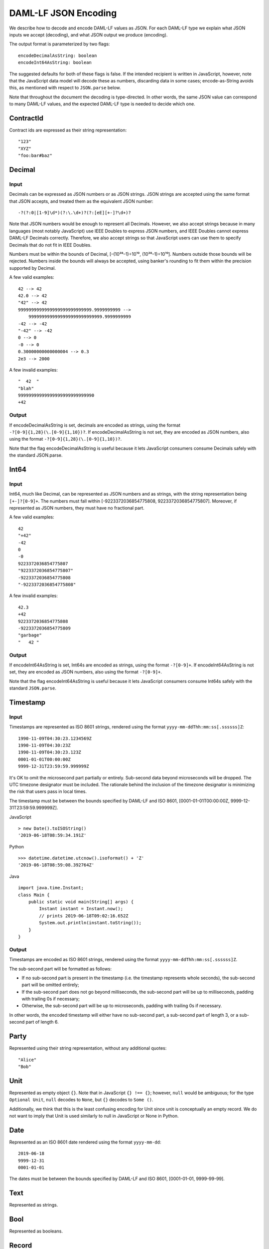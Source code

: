 .. Copyright (c) 2019 The DAML Authors. All rights reserved.
.. SPDX-License-Identifier: Apache-2.0

DAML-LF JSON Encoding
=====================

We describe how to decode and encode DAML-LF values as JSON. For each
DAML-LF type we explain what JSON inputs we accept (decoding), and what
JSON output we produce (encoding).

The output format is parameterized by two flags::

    encodeDecimalAsString: boolean
    encodeInt64AsString: boolean

The suggested defaults for both of these flags is false.  If the
intended recipient is written in JavaScript, however, note that the
JavaScript data model will decode these as numbers, discarding data in
some cases; encode-as-String avoids this, as mentioned with respect to
``JSON.parse`` below.

Note that throughout the document the decoding is type-directed. In
other words, the same JSON value can correspond to many DAML-LF values,
and the expected DAML-LF type is needed to decide which one.

ContractId
----------

Contract ids are expressed as their string representation::

    "123"
    "XYZ"
    "foo:bar#baz"

Decimal
-------

Input
~~~~~

Decimals can be expressed as JSON numbers or as JSON strings. JSON
strings are accepted using the same format that JSON accepts, and
treated them as the equivalent JSON number::

    -?(?:0|[1-9]\d*)(?:\.\d+)?(?:[eE][+-]?\d+)?

Note that JSON numbers would be enough to represent all
Decimals. However, we also accept strings because in many languages
(most notably JavaScript) use IEEE Doubles to express JSON numbers, and
IEEE Doubles cannot express DAML-LF Decimals correctly. Therefore, we
also accept strings so that JavaScript users can use them to specify
Decimals that do not fit in IEEE Doubles.

Numbers must be within the bounds of Decimal, [–(10³⁸–1)÷10¹⁰,
(10³⁸–1)÷10¹⁰]. Numbers outside those bounds will be rejected. Numbers
inside the bounds will always be accepted, using banker's rounding to
fit them within the precision supported by Decimal.

A few valid examples::

    42 --> 42
    42.0 --> 42
    "42" --> 42
    9999999999999999999999999999.9999999999 -->
        9999999999999999999999999999.9999999999
    -42 --> -42
    "-42" --> -42
    0 --> 0
    -0 --> 0
    0.30000000000000004 --> 0.3
    2e3 --> 2000

A few invalid examples::

    "  42  "
    "blah"
    99999999999999999999999999990
    +42

Output
~~~~~~

If encodeDecimalAsString is set, decimals are encoded as strings, using
the format ``-?[0-9]{1,28}(\.[0-9]{1,10})?``. If encodeDecimalAsString
is not set, they are encoded as JSON numbers, also using the format
``-?[0-9]{1,28}(\.[0-9]{1,10})?``.
 
Note that the flag encodeDecimalAsString is useful because it lets
JavaScript consumers consume Decimals safely with the standard
JSON.parse.

Int64
-----

Input
~~~~~

Int64, much like Decimal, can be represented as JSON numbers and as
strings, with the string representation being ``[+-]?[0-9]+``. The
numbers must fall within [-9223372036854775808,
9223372036854775807]. Moreover, if represented as JSON numbers, they
must have no fractional part.

A few valid examples::

    42
    "+42"
    -42
    0
    -0
    9223372036854775807
    "9223372036854775807"
    -9223372036854775808
    "-9223372036854775808"

A few invalid examples::

    42.3
    +42
    9223372036854775808
    -9223372036854775809
    "garbage"
    "   42 "

Output
~~~~~~

If encodeInt64AsString is set, Int64s are encoded as strings, using the
format ``-?[0-9]+``. If encodeInt64AsString is not set, they are encoded as
JSON numbers, also using the format ``-?[0-9]+``.
 
Note that the flag encodeInt64AsString is useful because it lets
JavaScript consumers consume Int64s safely with the standard
``JSON.parse``.

Timestamp
---------

Input
~~~~~

Timestamps are represented as ISO 8601 strings, rendered using the
format ``yyyy-mm-ddThh:mm:ss[.ssssss]Z``::

    1990-11-09T04:30:23.1234569Z
    1990-11-09T04:30:23Z
    1990-11-09T04:30:23.123Z
    0001-01-01T00:00:00Z
    9999-12-31T23:59:59.999999Z

It's OK to omit the microsecond part partially or entirely. Sub-second
data beyond microseconds will be dropped. The UTC timezone designator
must be included. The rationale behind the inclusion of the timezone
designator is minimizing the risk that users pass in local times.

The timestamp must be between the bounds specified by DAML-LF and ISO
8601, [0001-01-01T00:00:00Z, 9999-12-31T23:59:59.999999Z].

JavaScript

::

    > new Date().toISOString()
    '2019-06-18T08:59:34.191Z'

Python

::

    >>> datetime.datetime.utcnow().isoformat() + 'Z'
    '2019-06-18T08:59:08.392764Z'

Java

::

    import java.time.Instant;
    class Main {
        public static void main(String[] args) {
            Instant instant = Instant.now();
            // prints 2019-06-18T09:02:16.652Z
            System.out.println(instant.toString());
        }
    }

Output
~~~~~~

Timestamps are encoded as ISO 8601 strings, rendered using the format
``yyyy-mm-ddThh:mm:ss[.ssssss]Z``.

The sub-second part will be formatted as follows:

- If no sub-second part is present in the timestamp (i.e. the timestamp
  represents whole seconds), the sub-second part will be omitted
  entirely;
- If the sub-second part does not go beyond milliseconds, the sub-second
  part will be up to milliseconds, padding with trailing 0s if
  necessary;
- Otherwise, the sub-second part will be up to microseconds, padding
  with trailing 0s if necessary.

In other words, the encoded timestamp will either have no sub-second
part, a sub-second part of length 3, or a sub-second part of length 6.

Party
-----

Represented using their string representation, without any additional
quotes::

    "Alice"
    "Bob"

Unit
----

Represented as empty object ``{}``. Note that in JavaScript ``{} !==
{}``; however, ``null`` would be ambiguous; for the type ``Optional
Unit``, ``null`` decodes to ``None``, but ``{}`` decodes to ``Some ()``.

Additionally, we think that this is the least confusing encoding for
Unit since unit is conceptually an empty record.  We do not want to
imply that Unit is used similarly to null in JavaScript or None in
Python.

Date
----

Represented as an ISO 8601 date rendered using the format
``yyyy-mm-dd``::

    2019-06-18
    9999-12-31
    0001-01-01

The dates must be between the bounds specified by DAML-LF and ISO 8601,
[0001-01-01, 9999-99-99].

Text
----

Represented as strings.

Bool
----

Represented as booleans.

Record
------

Input
~~~~~

Records can be represented in two ways. As objects::

    { f₁: v₁, ..., fₙ: vₙ }

And as arrays::

    [ v₁, ..., vₙ ]

Note that DAML-LF record fields are ordered. So if we have

::

    record Foo = {f1: Int64, f2: Bool}

when representing the record as an array the user must specify the
fields in order::

    [42, true]

The motivation for the array format for records is to allow specifying
tuple types closer to what it looks like in DAML. Note that a DAML
tuple, i.e. (42, True), will be compiled to a DAML-LF record ``Tuple2 {
_1 = 42, _2 = True }``.

Output
~~~~~~

Records are always encoded as objects.

List
----

Lists are represented as

::

    [v₁, ..., vₙ]

Map
---

Maps are represented as objects:

::

    { k₁: v₁, ..., kₙ: vₙ }

Optional
--------

Input
~~~~~

Optionals are encoded using ``null`` if the value is None, and with the
value itself if it's Some. However, this alone does not let us encode
nested optionals unambiguously. Therefore, nested Optionals are encoded
using an empty list for None, and a list with one element for Some. Note
that after the top-level Optional, all the nested ones must be
represented using the list notation.

A few examples, using the form

::

    JSON  -->  DAML-LF  :  Expected DAML-LF type

to make clear what the target DAML-LF type is::

    null    -->  None                  : Optional Int64
    null    -->  None                  : Optional (Optional Int64)
    42      -->  Some 42               : Optional Int64
    []      -->  Some None             : Optional (Optional Int64)
    [42]    -->  Some (Some 42)        : Optional (Optional Int64)
    [[]]    -->  Some (Some None)      : Optional (Optional (Optional Int64))
    [[42]]  -->  Some (Some (Some 42)) : Optional (Optional (Optional Int64))
    ...

Finally, if Optional values appear in records, they can be omitted to
represent None. Given DAML-LF types

::

    record Depth1 = { foo: Optional Int64 }
    record Depth2 = { foo: Optional (Optional Int64) }

We have

::

    { }              -->  Depth1 { foo: None }            :  Depth1
    { }              -->  Depth2 { foo: None }            :  Depth2
    { foo: 42 }      -->  Depth1 { foo: Some 42 }         :  Depth1
    { foo: [42] }    -->  Depth2 { foo: Some (Some 42) }  :  Depth2
    { foo: null }    -->  Depth1 { foo: None }            :  Depth1
    { foo: null }    -->  Depth2 { foo: None }            :  Depth2
    { foo: [] }      -->  Depth2 { foo: Some None }       :  Depth2

Note that the shortcut for records and Optional fields does not apply to
Map (which are also represented as objects), since Map relies on absence
of key to determine what keys are present in the Map to begin with.  Nor
does it apply to the ``[f₁, ..., fₙ]`` record form; ``Depth1 None`` in
the array notation must be written as ``[null]``.

Type variables may appear in the DAML-LF language, but are always
resolved before deciding on a JSON encoding.  So, for example, even
though ``Oa`` doesn't appear to contain a nested ``Optional``, it may
contain a nested ``Optional`` by virtue of substituting the type
variable ``a``::

    record Oa a = { foo: Optional a }

    { foo: 42 }     -->  Oa { foo: Some 42 }        : Oa Int
    { }             -->  Oa { foo: None }           : Oa Int
    { foo: [] }     -->  Oa { foo: Some None }      : Oa (Optional Int)
    { foo: [42] }   -->  Oa { foo: Some (Some 42) } : Oa (Optional Int)

In other words, the correct JSON encoding for any LF value is the one
you get when you have eliminated all type variables.

Output
~~~~~~

Encoded as described above, always applying the shortcut for None record
fields.

Variant
-------

Variants are expressed as

::

    { constructor: argument }

For example, if we have

::

    variant Foo = Bar Int64 | Baz Unit | Quux (Optional Int64)

These are all valid JSON encodings for values of type Foo::

    {"Bar": 42}
    {"Baz": {}}
    {"Quux": null}
    {"Quux": 42}

Note that DAML data types with named fields are compiled by factoring
out the record. So for example if we have

::

    data Foo = Bar {f1: Int64, f2: Bool} | Baz

We'll get in DAML-LF

::

    record Foo.Bar = {f1: Int64, f2: Bool}
    variant Foo = Bar Foo.Bar | Baz Unit

and then, from JSON

::

    {"Bar": {"f1": 42, "f2": true}}
    {"Baz": {}}

This can be encoded and used in TypeScript, including exhaustiveness
checking; see `a keyed example`_.

.. _a keyed example: https://www.typescriptlang.org/play/#src=type%20Foo%20%3D%0D%0A%20%20%20%20%7B%20Bar%3A%20%7B%20f1%3A%20number%2C%20f2%3A%20boolean%20%7D%20%7D%0D%0A%20%20%7C%20%7B%20Baz%3A%20%7B%20f3%3A%20string%20%7D%20%7D%3B%0D%0A%0D%0Afunction%20test(v%3A%20Foo)%20%7B%0D%0A%20%20if%20(%22Bar%22%20in%20v)%20%7B%0D%0A%20%20%20%20console.log(v.Bar.f1%2C%20v.Bar.f2)%3B%0D%0A%20%20%7D%20else%20if%20(%22Baz%22%20in%20v)%20%7B%0D%0A%20%20%20%20console.log(v.Baz.f3)%3B%0D%0A%20%20%7D%20else%20%7B%0D%0A%20%20%20%20const%20_%3A%20never%20%3D%20v%3B%0D%0A%20%20%7D%0D%0A%7D%20%0D%0A

Enum
----

Enums are represented as strings. So if we have

::

    enum Foo = Bar | Baz

There are exactly two valid JSON values for Foo, "Bar" and "Baz".
